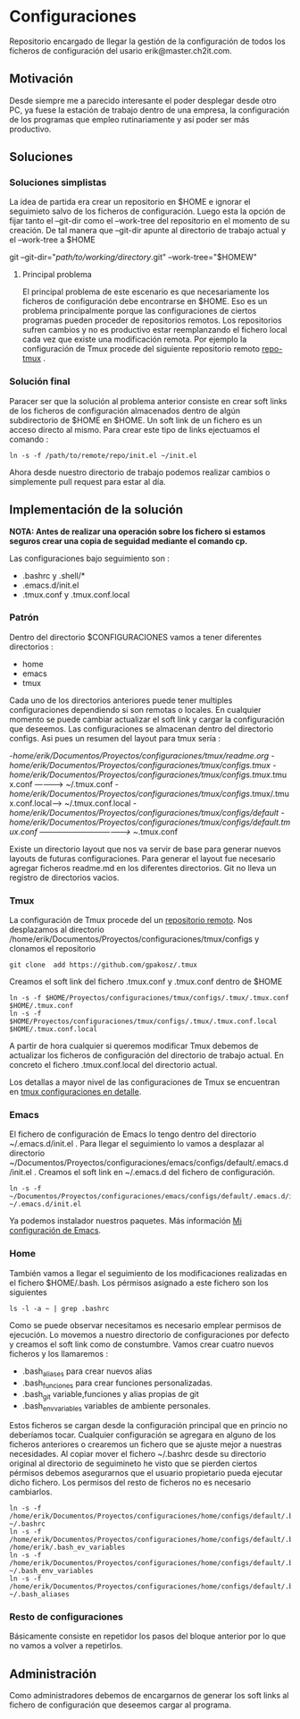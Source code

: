 * Configuraciones

Repositorio encargado de llegar la gestión de la configuración de todos los ficheros de configuración
del usario erik@master.ch2it.com.

** Motivación

Desde siempre me a parecido interesante el poder desplegar desde otro PC, ya fuese la estación de trabajo dentro de una empresa,
la configuración de los programas que empleo rutinariamente y así poder ser más productivo.

** Soluciones

*** Soluciones simplistas

La idea de partida era crear un repositorio en $HOME e ignorar el seguimieto salvo de los ficheros de configuración.
Luego esta la opción de fijar tanto el --git-dir como el --work-tree del repositorio en el momento de su creación.
De tal manera que --git-dir apunte al directorio de trabajo actual y el --work-tree a $HOME

git --git-dir="/path/to/working/directory/.git" --work-tree="$HOMEW" 

**** Principal problema

El principal problema de este escenario es que necesariamente los ficheros de configuración debe encontrarse en $HOME.
Eso es un problema principalmente porque las configuraciones de ciertos programas pueden proceder de repositorios remotos.
Los repositorios sufren cambios y no es productivo estar reemplanzando el fichero local cada vez que existe una modificación
remota.
Por ejemplo la configuración de Tmux procede del siguiente repositorio remoto [[https://github.com/gpakosz/.tmux][repo-tmux]] .

*** Solución final

Paracer ser que la solución al problema anterior consiste en crear soft links de los ficheros de configuración almacenados
dentro de algún subdirectorio de $HOME en $HOME.
Un soft link de un fichero es un acceso directo al mismo. Para crear este tipo de links ejectuamos el comando :

#+BEGIN_SRC shell
ln -s -f /path/to/remote/repo/init.el ~/init.el
#+END_SRC  

Ahora desde nuestro directorio de trabajo podemos realizar cambios o simplemente pull request para estar al día.

** Implementación de la solución
*NOTA: Antes de realizar una operación sobre los fichero si estamos seguros crear una copia 
de seguidad mediante el comando cp.*

Las configuraciones bajo seguimiento son :

- .bashrc y .shell/*
- .emacs.d/init.el
- .tmux.conf y .tmux.conf.local

*** Patrón

Dentro del directorio $CONFIGURACIONES vamos a tener diferentes directorios :
- home
- emacs
- tmux

Cada uno de los directorios anteriores puede tener multiples configuraciones dependiendo si son remotas o locales.
En cualquier momento se puede cambiar actualizar el soft link y cargar la configuración que deseemos.
Las configuraciones se almacenan dentro del directorio configs.
Asi pues un resumen del layout para tmux sería :

-/home/erik/Documentos/Proyectos/configuraciones/tmux/readme.org
-/home/erik/Documentos/Proyectos/configuraciones/tmux/configs/.tmux
-/home/erik/Documentos/Proyectos/configuraciones/tmux/configs/.tmux/.tmux.conf  ----------> ~/.tmux.conf
-/home/erik/Documentos/Proyectos/configuraciones/tmux/configs/.tmux/.tmux.conf.local------> ~/.tmux.conf.local
-/home/erik/Documentos/Proyectos/configuraciones/tmux/configs/default
-/home/erik/Documentos/Proyectos/configuraciones/tmux/configs/default/.tmux.conf  -----------------------------------> ~/.tmux.conf

Existe un directorio layout que nos va servir de base para generar nuevos layouts de futuras configuraciones. Para generar el layout
fue necesario agregar ficheros readme.md en los diferentes directorios. Git no lleva un registro de directorios vacios.

*** Tmux

La configuración de Tmux procede del un [[https://github.com/gpakosz/.tmux][repositorio remoto]]. Nos desplazamos al directorio /home/erik/Documentos/Proyectos/configuraciones/tmux/configs    
y clonamos el repositorio
#+BEGIN_SRC shell
git clone  add https://github.com/gpakosz/.tmux 
#+END_SRC 

Creamos el soft link del fichero .tmux.conf y .tmux.conf dentro de $HOME

#+BEGIN_SRC shell
ln -s -f $HOME/Proyectos/configuraciones/tmux/configs/.tmux/.tmux.conf $HOME/.tmux.conf 
ln -s -f $HOME/Proyectos/configuraciones/tmux/configs/.tmux/.tmux.conf.local $HOME/.tmux.conf.local 
#+END_SRC 

A partir de hora cualquier si queremos modificar Tmux debemos de actualizar los ficheros de configuración del directorio de trabajo actual.
En concreto el fichero .tmux.conf.local del directorio actual.

Los detallas a mayor nivel de las configuraciones de Tmux se encuentran en [[file:./tmux/readme.org][tmux configuraciones en detalle]].

*** Emacs
El fichero de configuración de Emacs lo tengo dentro del directorio ~/.emacs.d/init.el .
Para llegar el seguimiento lo vamos a desplazar al directorio ~/Documentos/Proyectos/configuraciones/emacs/configs/default/.emacs.d/init.el .
Creamos el soft link en ~/.emacs.d del fichero de configuración.
#+begin_src shell
ln -s -f  ~/Documentos/Proyectos/configuraciones/emacs/configs/default/.emacs.d/init.el ~/.emacs.d/init.el 
#+end_src
Ya podemos instalador nuestros paquetes. 
Más información [[file:emacs/readme.org][Mi configuración de Emacs]].
*** Home
También vamos a llegar el seguimiento de los modificaciones realizadas en el fichero $HOME/.bash.
Los pérmisos asignado a este fichero son los siguientes
#+BEGIN_SRC shell
ls -l -a ~ | grep .bashrc 
#+END_SRC

#+RESULTS:
| -rwxr-xr-x | 1 | erik | erik | 3597 | abr |  2 | 02:33 | .bashrc              |    |                                                                                          |
| -rw-r--r-- | 1 | erik | erik | 3526 | mar | 20 | 13:16 | .bashrc~             |    |                                                                                          |
| lrwxrwxrwx | 1 | erik | erik |   88 | abr |  2 | 02:15 | .bashrc_ev_variables | -> | /home/erik/Documentos/Proyectos/configuraciones/home/configs/default/.bash_env_variables |

Como se puede observar necesitamos es necesario emplear permisos de ejecución.
Lo movemos a nuestro directorio de configuraciones por defecto y creamos el soft link como de constumbre.
Vamos crear cuatro nuevos ficheros y los llamaremos : 
- .bash_aliases para crear nuevos alias
- .bash_funciones para crear funciones personalizadas.
- .bash_git variable,funciones y alias propias de git
- .bash_env_variables variables de ambiente personales.
Estos ficheros se cargan desde la configuración principal que en princio no deberíamos tocar.
Cualquier configuración se agregara en alguno de los ficheros anteriores o crearemos un fichero 
que se ajuste mejor a nuestras necesidades.
Al copiar mover el fichero ~/.bashrc desde su directorio original al directorio de seguimineto he visto
que se pierden ciertos pérmisos debemos asegurarnos que el usuario propietario pueda ejecutar dicho fichero.
Los permisos del resto de ficheros no es necesario cambiarlos.


#+begin_src shell
ln -s -f /home/erik/Documentos/Proyectos/configuraciones/home/configs/default/.bashrc ~/.bashrc                                                                                     
ln -s -f /home/erik/Documentos/Proyectos/configuraciones/home/configs/default/.bash_env_variables /home/erik/.bash_ev_variables                                                     
ln -s -f /home/erik/Documentos/Proyectos/configuraciones/home/configs/default/.bash_env_variables  ~/.bash_env_variables                                                            
ln -s -f /home/erik/Documentos/Proyectos/configuraciones/home/configs/default/.bash_aliases  ~/.bash_aliases 
#+end_src





*** Resto de configuraciones
Básicamente consiste en repetidor los pasos del bloque anterior por lo que no vamos a volver a repetirlos.
** Administración

Como administradores debemos de encargarnos de generar los soft links al fichero de configuración que deseemos cargar al programa.


